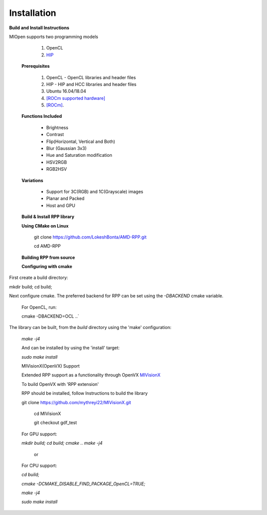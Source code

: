 Installation
************
 
**Build and Install Instructions**
  

MIOpen supports two programming models

   1. OpenCL 
   2. `HIP <https://github.com/ROCm-Developer-Tools/HIP>`_

 **Prerequisites**
 
   1. OpenCL - OpenCL libraries and header files
   2. HIP    - HIP and HCC libraries and header files
   3. Ubuntu 16.04/18.04
   4. `[ROCm supported hardware] <https://rocm.github.io/hardware.html>`_
   5. `[ROCm] <https://rocm.github.io/install.html>`_.

 **Functions Included**
 
    - Brightness
    - Contrast
    - Flip(Horizontal, Vertical and Both)
    - Blur (Gaussian 3x3)
    - Hue and Saturation modification
    - HSV2RGB
    - RGB2HSV

 **Variations**

    - Support for 3C(RGB) and 1C(Grayscale) images
    - Planar and Packed
    - Host and GPU

 **Build & Install RPP library**
 
 **Using CMake on Linux**
 
     git clone `<https://github.com/LokeshBonta/AMD-RPP.git>`_
 
     cd AMD-RPP

 **Building RPP from source**
 
 **Configuring with cmake**
 
First create a build directory:
 
mkdir build; cd build;
 
Next configure cmake. The preferred backend for RPP can be set using the `-DBACKEND` cmake variable.

 For OpenCL, run:
 
 cmake -DBACKEND=OCL ..`

The library can be built, from the `build` directory using the 'make' configuration:

 `make -j4`

 And can be installed by using the 'install' target:
 
 `sudo make install`

 MIVisionX(OpenVX) Support

 Extended RPP support as a functionality through OpenVX `MIVisionX <https://github.com/GPUOpen-ProfessionalCompute-Libraries     /MIVisionX>`_

 To build OpenVX with 'RPP extension'

 RPP should be installed, follow Instructions to build the library

 git  clone `<https://github.com/mythreyi22/MIVisionX.git>`_
  
  cd MIVisionX
  
  git  checkout gdf_test

 For GPU support:
 
 `mkdir build;`
 `cd build;` 
 `cmake ..` 
 `make -j4` 

            or

 For CPU support:
 

 `cd build;` 
 
 `cmake -DCMAKE_DISABLE_FIND_PACKAGE_OpenCL=TRUE;` 
 
 `make -j4`
 
 `sudo make install`


